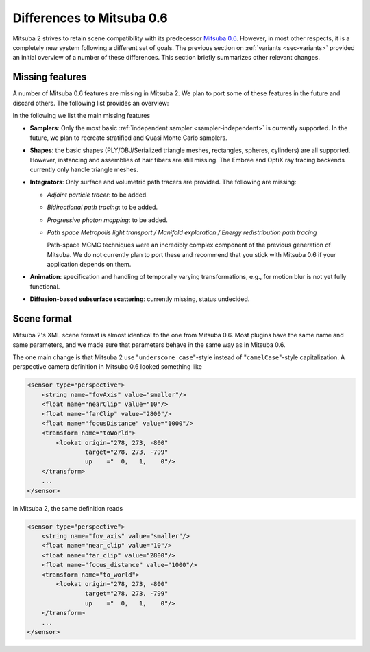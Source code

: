 Differences to Mitsuba 0.6
==========================

Mitsuba 2 strives to retain scene compatibility with its predecessor `Mitsuba
0.6 <https://github.com/mitsuba-renderer/mitsuba>`_. However, in most other
respects, it is a completely new system following a different set of goals. The
previous section on :ref:`variants <sec-variants>` provided an initial overview of a
number of these differences. This section briefly summarizes other relevant
changes.


Missing features
----------------

A number of Mitsuba 0.6 features are missing in Mitsuba 2. We plan to port some
of these features in the future and discard others. The following list provides
an overview:

In the following we list the main missing features

- **Samplers**: Only the most basic :ref:`independent sampler
  <sampler-independent>` is currently supported. In the future, we plan to
  recreate stratified and Quasi Monte Carlo samplers.

- **Shapes**: the basic shapes (PLY/OBJ/Serialized triangle meshes, rectangles, spheres, cylinders) are all supported. However, instancing and assemblies of
  hair fibers are still missing. The Embree and OptiX ray tracing backends
  currently only handle triangle meshes.

- **Integrators**: Only surface and volumetric path tracers are provided. The
  following are missing:

  * *Adjoint particle tracer*: to be added.
  * *Bidirectional path tracing*: to be added.
  * *Progressive photon mapping*: to be added.
  * *Path space Metropolis light transport / Manifold exploration / Energy
    redistribution path tracing*

    Path-space MCMC techniques were an incredibly
    complex component of the previous generation of Mitsuba. We do not currently
    plan to port these and recommend that you stick with Mitsuba 0.6 if your
    application depends on them.

- **Animation**: specification and handling of temporally varying
  transformations, e.g., for motion blur is not yet fully functional.

- **Diffusion-based subsurface scattering**: currently missing,
  status undecided.

Scene format
------------

Mitsuba 2's XML scene format is almost identical to the one from Mitsuba 0.6.
Most plugins have the same name and same parameters, and we made sure that parameters behave in the same way as in Mitsuba 0.6.

The one main change is that Mitsuba 2 use "``underscore_case``"-style instead of
"``camelCase``"-style capitalization. A perspective camera definition in
Mitsuba 0.6 looked something like

.. code-block:: xml

    <sensor type="perspective">
        <string name="fovAxis" value="smaller"/>
        <float name="nearClip" value="10"/>
        <float name="farClip" value="2800"/>
        <float name="focusDistance" value="1000"/>
        <transform name="toWorld">
            <lookat origin="278, 273, -800"
                    target="278, 273, -799"
                    up    ="  0,   1,    0"/>
        </transform>
        ...
    </sensor>


In Mitsuba 2, the same definition reads

.. code-block:: xml

    <sensor type="perspective">
        <string name="fov_axis" value="smaller"/>
        <float name="near_clip" value="10"/>
        <float name="far_clip" value="2800"/>
        <float name="focus_distance" value="1000"/>
        <transform name="to_world">
            <lookat origin="278, 273, -800"
                    target="278, 273, -799"
                    up    ="  0,   1,    0"/>
        </transform>
        ...
    </sensor>



